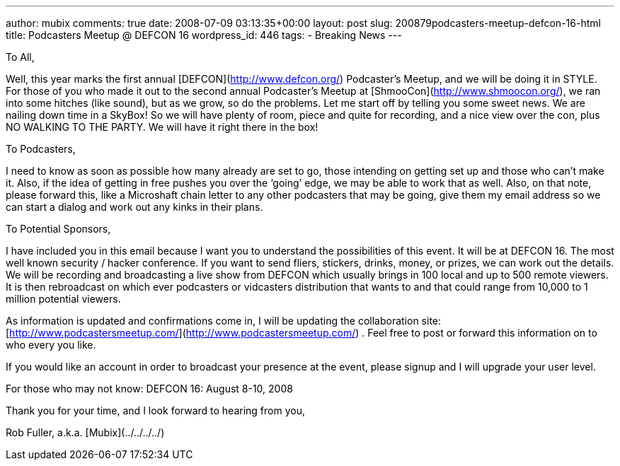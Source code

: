---
author: mubix
comments: true
date: 2008-07-09 03:13:35+00:00
layout: post
slug: 200879podcasters-meetup-defcon-16-html
title: Podcasters Meetup @ DEFCON 16
wordpress_id: 446
tags:
- Breaking News
---

  
  
To All,  
  
Well, this year marks the first annual [DEFCON](http://www.defcon.org/) Podcaster’s Meetup, and we will be doing it in STYLE. For those of you who made it out to the second annual Podcaster’s Meetup at [ShmooCon](http://www.shmoocon.org/), we ran into some hitches (like sound), but as we grow, so do the problems. Let me start off by telling you some sweet news. We are nailing down time in a SkyBox! So we will have plenty of room, piece and quite for recording, and a nice view over the con, plus NO WALKING TO THE PARTY. We will have it right there in the box!  
  
To Podcasters,  
  
I need to know as soon as possible how many already are set to go, those intending on getting set up and those who can’t make it. Also, if the idea of getting in free pushes you over the ‘going’ edge, we may be able to work that as well. Also, on that note, please forward this, like a Microshaft chain letter to any other podcasters that may be going, give them my email address so we can start a dialog and work out any kinks in their plans.  
  
To Potential Sponsors,  
  
I have included you in this email because I want you to understand the possibilities of this event. It will be at DEFCON 16. The most well known security / hacker conference. If you want to send fliers, stickers, drinks, money, or prizes, we can work out the details. We will be recording and broadcasting a live show from DEFCON which usually brings in 100 local and up to 500 remote viewers. It is then rebroadcast on which ever podcasters or vidcasters distribution that wants to and that could range from 10,000 to 1 million potential viewers.  
  
As information is updated and confirmations come in, I will be updating the collaboration site: [http://www.podcastersmeetup.com/](http://www.podcastersmeetup.com/) . Feel free to post or forward this information on to who every you like.  
  
If you would like an account in order to broadcast your presence at the event, please signup and I will upgrade your user level.  
  
For those who may not know: DEFCON 16: August 8-10, 2008  
  
Thank you for your time, and I look forward to hearing from you,  
  
Rob Fuller, a.k.a. [Mubix](../../../../)
